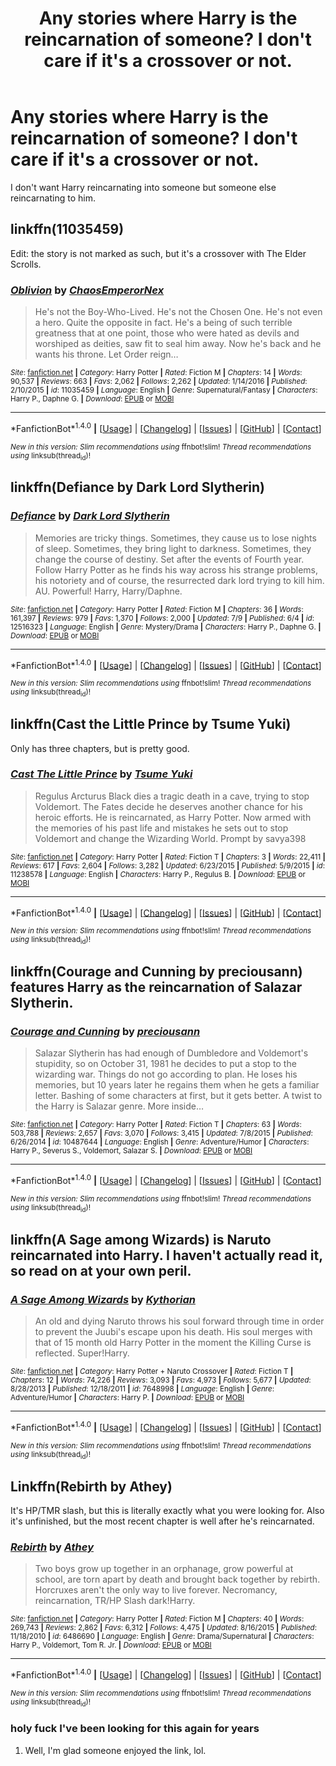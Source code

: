 #+TITLE: Any stories where Harry is the reincarnation of someone? I don't care if it's a crossover or not.

* Any stories where Harry is the reincarnation of someone? I don't care if it's a crossover or not.
:PROPERTIES:
:Author: Daragh101
:Score: 10
:DateUnix: 1500137058.0
:DateShort: 2017-Jul-15
:END:
I don't want Harry reincarnating into someone but someone else reincarnating to him.


** linkffn(11035459)

Edit: the story is not marked as such, but it's a crossover with The Elder Scrolls.
:PROPERTIES:
:Author: deirox
:Score: 3
:DateUnix: 1500146327.0
:DateShort: 2017-Jul-15
:END:

*** [[http://www.fanfiction.net/s/11035459/1/][*/Oblivion/*]] by [[https://www.fanfiction.net/u/5380349/ChaosEmperorNex][/ChaosEmperorNex/]]

#+begin_quote
  He's not the Boy-Who-Lived. He's not the Chosen One. He's not even a hero. Quite the opposite in fact. He's a being of such terrible greatness that at one point, those who were hated as devils and worshiped as deities, saw fit to seal him away. Now he's back and he wants his throne. Let Order reign...
#+end_quote

^{/Site/: [[http://www.fanfiction.net/][fanfiction.net]] *|* /Category/: Harry Potter *|* /Rated/: Fiction M *|* /Chapters/: 14 *|* /Words/: 90,537 *|* /Reviews/: 663 *|* /Favs/: 2,062 *|* /Follows/: 2,262 *|* /Updated/: 1/14/2016 *|* /Published/: 2/10/2015 *|* /id/: 11035459 *|* /Language/: English *|* /Genre/: Supernatural/Fantasy *|* /Characters/: Harry P., Daphne G. *|* /Download/: [[http://www.ff2ebook.com/old/ffn-bot/index.php?id=11035459&source=ff&filetype=epub][EPUB]] or [[http://www.ff2ebook.com/old/ffn-bot/index.php?id=11035459&source=ff&filetype=mobi][MOBI]]}

--------------

*FanfictionBot*^{1.4.0} *|* [[[https://github.com/tusing/reddit-ffn-bot/wiki/Usage][Usage]]] | [[[https://github.com/tusing/reddit-ffn-bot/wiki/Changelog][Changelog]]] | [[[https://github.com/tusing/reddit-ffn-bot/issues/][Issues]]] | [[[https://github.com/tusing/reddit-ffn-bot/][GitHub]]] | [[[https://www.reddit.com/message/compose?to=tusing][Contact]]]

^{/New in this version: Slim recommendations using/ ffnbot!slim! /Thread recommendations using/ linksub(thread_id)!}
:PROPERTIES:
:Author: FanfictionBot
:Score: 2
:DateUnix: 1500146342.0
:DateShort: 2017-Jul-15
:END:


** linkffn(Defiance by Dark Lord Slytherin)
:PROPERTIES:
:Author: Jimblessed
:Score: 3
:DateUnix: 1500140878.0
:DateShort: 2017-Jul-15
:END:

*** [[http://www.fanfiction.net/s/12516323/1/][*/Defiance/*]] by [[https://www.fanfiction.net/u/8526641/Dark-Lord-Slytherin][/Dark Lord Slytherin/]]

#+begin_quote
  Memories are tricky things. Sometimes, they cause us to lose nights of sleep. Sometimes, they bring light to darkness. Sometimes, they change the course of destiny. Set after the events of Fourth year. Follow Harry Potter as he finds his way across his strange problems, his notoriety and of course, the resurrected dark lord trying to kill him. AU. Powerful! Harry, Harry/Daphne.
#+end_quote

^{/Site/: [[http://www.fanfiction.net/][fanfiction.net]] *|* /Category/: Harry Potter *|* /Rated/: Fiction M *|* /Chapters/: 36 *|* /Words/: 161,397 *|* /Reviews/: 979 *|* /Favs/: 1,370 *|* /Follows/: 2,000 *|* /Updated/: 7/9 *|* /Published/: 6/4 *|* /id/: 12516323 *|* /Language/: English *|* /Genre/: Mystery/Drama *|* /Characters/: Harry P., Daphne G. *|* /Download/: [[http://www.ff2ebook.com/old/ffn-bot/index.php?id=12516323&source=ff&filetype=epub][EPUB]] or [[http://www.ff2ebook.com/old/ffn-bot/index.php?id=12516323&source=ff&filetype=mobi][MOBI]]}

--------------

*FanfictionBot*^{1.4.0} *|* [[[https://github.com/tusing/reddit-ffn-bot/wiki/Usage][Usage]]] | [[[https://github.com/tusing/reddit-ffn-bot/wiki/Changelog][Changelog]]] | [[[https://github.com/tusing/reddit-ffn-bot/issues/][Issues]]] | [[[https://github.com/tusing/reddit-ffn-bot/][GitHub]]] | [[[https://www.reddit.com/message/compose?to=tusing][Contact]]]

^{/New in this version: Slim recommendations using/ ffnbot!slim! /Thread recommendations using/ linksub(thread_id)!}
:PROPERTIES:
:Author: FanfictionBot
:Score: 2
:DateUnix: 1500140892.0
:DateShort: 2017-Jul-15
:END:


** linkffn(Cast the Little Prince by Tsume Yuki)

Only has three chapters, but is pretty good.
:PROPERTIES:
:Author: dotsncommas
:Score: 3
:DateUnix: 1500149682.0
:DateShort: 2017-Jul-16
:END:

*** [[http://www.fanfiction.net/s/11238578/1/][*/Cast The Little Prince/*]] by [[https://www.fanfiction.net/u/2221413/Tsume-Yuki][/Tsume Yuki/]]

#+begin_quote
  Regulus Arcturus Black dies a tragic death in a cave, trying to stop Voldemort. The Fates decide he deserves another chance for his heroic efforts. He is reincarnated, as Harry Potter. Now armed with the memories of his past life and mistakes he sets out to stop Voldemort and change the Wizarding World. Prompt by savya398
#+end_quote

^{/Site/: [[http://www.fanfiction.net/][fanfiction.net]] *|* /Category/: Harry Potter *|* /Rated/: Fiction T *|* /Chapters/: 3 *|* /Words/: 22,411 *|* /Reviews/: 617 *|* /Favs/: 2,604 *|* /Follows/: 3,282 *|* /Updated/: 6/23/2015 *|* /Published/: 5/9/2015 *|* /id/: 11238578 *|* /Language/: English *|* /Characters/: Harry P., Regulus B. *|* /Download/: [[http://www.ff2ebook.com/old/ffn-bot/index.php?id=11238578&source=ff&filetype=epub][EPUB]] or [[http://www.ff2ebook.com/old/ffn-bot/index.php?id=11238578&source=ff&filetype=mobi][MOBI]]}

--------------

*FanfictionBot*^{1.4.0} *|* [[[https://github.com/tusing/reddit-ffn-bot/wiki/Usage][Usage]]] | [[[https://github.com/tusing/reddit-ffn-bot/wiki/Changelog][Changelog]]] | [[[https://github.com/tusing/reddit-ffn-bot/issues/][Issues]]] | [[[https://github.com/tusing/reddit-ffn-bot/][GitHub]]] | [[[https://www.reddit.com/message/compose?to=tusing][Contact]]]

^{/New in this version: Slim recommendations using/ ffnbot!slim! /Thread recommendations using/ linksub(thread_id)!}
:PROPERTIES:
:Author: FanfictionBot
:Score: 1
:DateUnix: 1500149700.0
:DateShort: 2017-Jul-16
:END:


** linkffn(Courage and Cunning by preciousann) features Harry as the reincarnation of Salazar Slytherin.
:PROPERTIES:
:Author: toujours_pur_
:Score: 0
:DateUnix: 1500143884.0
:DateShort: 2017-Jul-15
:END:

*** [[http://www.fanfiction.net/s/10487644/1/][*/Courage and Cunning/*]] by [[https://www.fanfiction.net/u/4626476/preciousann][/preciousann/]]

#+begin_quote
  Salazar Slytherin has had enough of Dumbledore and Voldemort's stupidity, so on October 31, 1981 he decides to put a stop to the wizarding war. Things do not go according to plan. He loses his memories, but 10 years later he regains them when he gets a familiar letter. Bashing of some characters at first, but it gets better. A twist to the Harry is Salazar genre. More inside...
#+end_quote

^{/Site/: [[http://www.fanfiction.net/][fanfiction.net]] *|* /Category/: Harry Potter *|* /Rated/: Fiction T *|* /Chapters/: 63 *|* /Words/: 503,788 *|* /Reviews/: 2,657 *|* /Favs/: 3,070 *|* /Follows/: 3,415 *|* /Updated/: 7/8/2015 *|* /Published/: 6/26/2014 *|* /id/: 10487644 *|* /Language/: English *|* /Genre/: Adventure/Humor *|* /Characters/: Harry P., Severus S., Voldemort, Salazar S. *|* /Download/: [[http://www.ff2ebook.com/old/ffn-bot/index.php?id=10487644&source=ff&filetype=epub][EPUB]] or [[http://www.ff2ebook.com/old/ffn-bot/index.php?id=10487644&source=ff&filetype=mobi][MOBI]]}

--------------

*FanfictionBot*^{1.4.0} *|* [[[https://github.com/tusing/reddit-ffn-bot/wiki/Usage][Usage]]] | [[[https://github.com/tusing/reddit-ffn-bot/wiki/Changelog][Changelog]]] | [[[https://github.com/tusing/reddit-ffn-bot/issues/][Issues]]] | [[[https://github.com/tusing/reddit-ffn-bot/][GitHub]]] | [[[https://www.reddit.com/message/compose?to=tusing][Contact]]]

^{/New in this version: Slim recommendations using/ ffnbot!slim! /Thread recommendations using/ linksub(thread_id)!}
:PROPERTIES:
:Author: FanfictionBot
:Score: 1
:DateUnix: 1500143902.0
:DateShort: 2017-Jul-15
:END:


** linkffn(A Sage among Wizards) is Naruto reincarnated into Harry. I haven't actually read it, so read on at your own peril.
:PROPERTIES:
:Author: patil-triplet
:Score: 0
:DateUnix: 1500150035.0
:DateShort: 2017-Jul-16
:END:

*** [[http://www.fanfiction.net/s/7648998/1/][*/A Sage Among Wizards/*]] by [[https://www.fanfiction.net/u/2823966/Kythorian][/Kythorian/]]

#+begin_quote
  An old and dying Naruto throws his soul forward through time in order to prevent the Juubi's escape upon his death. His soul merges with that of 15 month old Harry Potter in the moment the Killing Curse is reflected. Super!Harry.
#+end_quote

^{/Site/: [[http://www.fanfiction.net/][fanfiction.net]] *|* /Category/: Harry Potter + Naruto Crossover *|* /Rated/: Fiction T *|* /Chapters/: 12 *|* /Words/: 74,226 *|* /Reviews/: 3,093 *|* /Favs/: 4,973 *|* /Follows/: 5,677 *|* /Updated/: 8/28/2013 *|* /Published/: 12/18/2011 *|* /id/: 7648998 *|* /Language/: English *|* /Genre/: Adventure/Humor *|* /Characters/: Harry P. *|* /Download/: [[http://www.ff2ebook.com/old/ffn-bot/index.php?id=7648998&source=ff&filetype=epub][EPUB]] or [[http://www.ff2ebook.com/old/ffn-bot/index.php?id=7648998&source=ff&filetype=mobi][MOBI]]}

--------------

*FanfictionBot*^{1.4.0} *|* [[[https://github.com/tusing/reddit-ffn-bot/wiki/Usage][Usage]]] | [[[https://github.com/tusing/reddit-ffn-bot/wiki/Changelog][Changelog]]] | [[[https://github.com/tusing/reddit-ffn-bot/issues/][Issues]]] | [[[https://github.com/tusing/reddit-ffn-bot/][GitHub]]] | [[[https://www.reddit.com/message/compose?to=tusing][Contact]]]

^{/New in this version: Slim recommendations using/ ffnbot!slim! /Thread recommendations using/ linksub(thread_id)!}
:PROPERTIES:
:Author: FanfictionBot
:Score: 3
:DateUnix: 1500150089.0
:DateShort: 2017-Jul-16
:END:


** Linkffn(Rebirth by Athey)

It's HP/TMR slash, but this is literally exactly what you were looking for. Also it's unfinished, but the most recent chapter is well after he's reincarnated.
:PROPERTIES:
:Author: anathea
:Score: -3
:DateUnix: 1500142066.0
:DateShort: 2017-Jul-15
:END:

*** [[http://www.fanfiction.net/s/6486690/1/][*/Rebirth/*]] by [[https://www.fanfiction.net/u/2328854/Athey][/Athey/]]

#+begin_quote
  Two boys grow up together in an orphanage, grow powerful at school, are torn apart by death and brought back together by rebirth. Horcruxes aren't the only way to live forever. Necromancy, reincarnation, TR/HP Slash dark!Harry.
#+end_quote

^{/Site/: [[http://www.fanfiction.net/][fanfiction.net]] *|* /Category/: Harry Potter *|* /Rated/: Fiction M *|* /Chapters/: 40 *|* /Words/: 269,743 *|* /Reviews/: 2,862 *|* /Favs/: 6,312 *|* /Follows/: 4,475 *|* /Updated/: 8/16/2015 *|* /Published/: 11/18/2010 *|* /id/: 6486690 *|* /Language/: English *|* /Genre/: Drama/Supernatural *|* /Characters/: Harry P., Voldemort, Tom R. Jr. *|* /Download/: [[http://www.ff2ebook.com/old/ffn-bot/index.php?id=6486690&source=ff&filetype=epub][EPUB]] or [[http://www.ff2ebook.com/old/ffn-bot/index.php?id=6486690&source=ff&filetype=mobi][MOBI]]}

--------------

*FanfictionBot*^{1.4.0} *|* [[[https://github.com/tusing/reddit-ffn-bot/wiki/Usage][Usage]]] | [[[https://github.com/tusing/reddit-ffn-bot/wiki/Changelog][Changelog]]] | [[[https://github.com/tusing/reddit-ffn-bot/issues/][Issues]]] | [[[https://github.com/tusing/reddit-ffn-bot/][GitHub]]] | [[[https://www.reddit.com/message/compose?to=tusing][Contact]]]

^{/New in this version: Slim recommendations using/ ffnbot!slim! /Thread recommendations using/ linksub(thread_id)!}
:PROPERTIES:
:Author: FanfictionBot
:Score: 2
:DateUnix: 1500142120.0
:DateShort: 2017-Jul-15
:END:


*** holy fuck I've been looking for this again for years
:PROPERTIES:
:Author: ScaredSawbones
:Score: 2
:DateUnix: 1500235884.0
:DateShort: 2017-Jul-17
:END:

**** Well, I'm glad someone enjoyed the link, lol.
:PROPERTIES:
:Author: anathea
:Score: 1
:DateUnix: 1500267041.0
:DateShort: 2017-Jul-17
:END:
